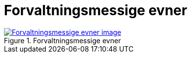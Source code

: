 = Forvaltningsmessige evner
:wysiwig_editing: 1
ifeval::[{wysiwig_editing} == 1]
:imagepath: ../images/
endif::[]
ifeval::[{wysiwig_editing} == 0]
:imagepath: main@messaging:messaging-appendixes:
endif::[]
:experimental:
:toclevels: 4
:sectnums:
:sectnumlevels: 0



.Forvaltningsmessige evner
image::{imagepath}Forvaltningsmessige evner.png[alt=Forvaltningsmessige evner image, link=https://altinn.github.io/ark/models/archi-all?view=id-13269d4090754e9883739a7dbb0dde55]




